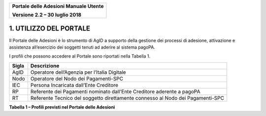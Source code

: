 ﻿
|image0|

+-------------------------------------------------+
| **Portale delle Adesioni Manuale Utente**       |
|                                                 |
| **Versione 2.2 – 30 luglio 2018**               |
+-------------------------------------------------+

1. UTILIZZO DEL PORTALE
=======================

Il Portale delle Adesioni è lo strumento di AgID a supporto della
gestione dei processi di adesione, attivazione e assistenza
all’esercizio dei soggetti tenuti ad aderire al sistema pagoPA.

I profili che possono accedere al Portale sono riportati nella Tabella 1.

+-----------------------------------+-----------------------------------+
| **Sigla**                         | **Descrizione**                   |
+===================================+===================================+
| AgID                              | Operatore dell’Agenzia per        |
|                                   | l’Italia Digitale                 |
+-----------------------------------+-----------------------------------+
| Nodo                              | Operatore del Nodo dei            |
|                                   | Pagamenti-SPC                     |
+-----------------------------------+-----------------------------------+
| IEC                               | Persona Incaricata dall’Ente      |
|                                   | Creditore                         |
+-----------------------------------+-----------------------------------+
| RP                                | Referente dei Pagamenti nominato  |
|                                   | dall’Ente Creditore aderente a    |
|                                   | pagoPA                            |
+-----------------------------------+-----------------------------------+
| RT                                | Referente Tecnico del soggetto    |
|                                   | direttamente connesso al Nodo dei |
|                                   | Pagamenti-SPC                     |
+-----------------------------------+-----------------------------------+
**Tabella 1 – Profili previsti nel Portale delle Adesioni**


.. |image0| image:: media/header.png
   :width: 3.93701in
   :height: 0.89306in
